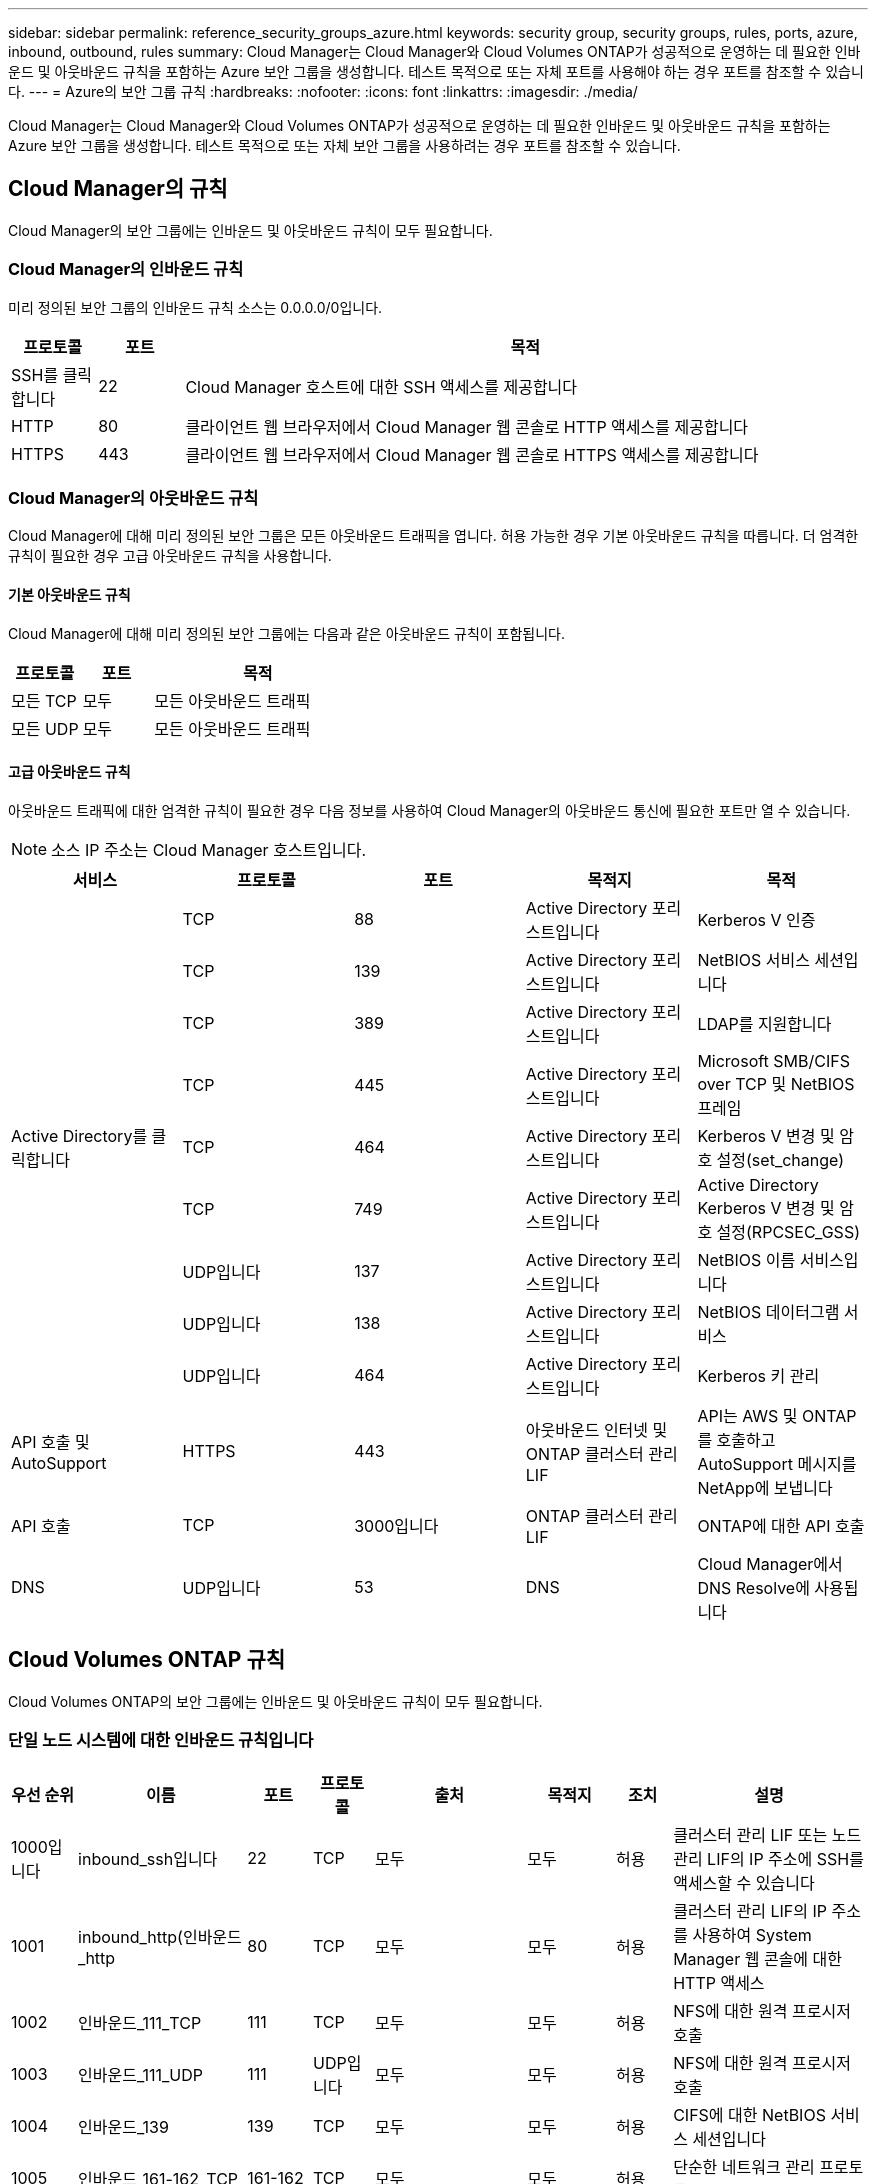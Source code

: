 ---
sidebar: sidebar 
permalink: reference_security_groups_azure.html 
keywords: security group, security groups, rules, ports, azure, inbound, outbound, rules 
summary: Cloud Manager는 Cloud Manager와 Cloud Volumes ONTAP가 성공적으로 운영하는 데 필요한 인바운드 및 아웃바운드 규칙을 포함하는 Azure 보안 그룹을 생성합니다. 테스트 목적으로 또는 자체 포트를 사용해야 하는 경우 포트를 참조할 수 있습니다. 
---
= Azure의 보안 그룹 규칙
:hardbreaks:
:nofooter: 
:icons: font
:linkattrs: 
:imagesdir: ./media/


[role="lead"]
Cloud Manager는 Cloud Manager와 Cloud Volumes ONTAP가 성공적으로 운영하는 데 필요한 인바운드 및 아웃바운드 규칙을 포함하는 Azure 보안 그룹을 생성합니다. 테스트 목적으로 또는 자체 보안 그룹을 사용하려는 경우 포트를 참조할 수 있습니다.



== Cloud Manager의 규칙

Cloud Manager의 보안 그룹에는 인바운드 및 아웃바운드 규칙이 모두 필요합니다.



=== Cloud Manager의 인바운드 규칙

미리 정의된 보안 그룹의 인바운드 규칙 소스는 0.0.0.0/0입니다.

[cols="10,10,80"]
|===
| 프로토콜 | 포트 | 목적 


| SSH를 클릭합니다 | 22 | Cloud Manager 호스트에 대한 SSH 액세스를 제공합니다 


| HTTP | 80 | 클라이언트 웹 브라우저에서 Cloud Manager 웹 콘솔로 HTTP 액세스를 제공합니다 


| HTTPS | 443 | 클라이언트 웹 브라우저에서 Cloud Manager 웹 콘솔로 HTTPS 액세스를 제공합니다 
|===


=== Cloud Manager의 아웃바운드 규칙

Cloud Manager에 대해 미리 정의된 보안 그룹은 모든 아웃바운드 트래픽을 엽니다. 허용 가능한 경우 기본 아웃바운드 규칙을 따릅니다. 더 엄격한 규칙이 필요한 경우 고급 아웃바운드 규칙을 사용합니다.



==== 기본 아웃바운드 규칙

Cloud Manager에 대해 미리 정의된 보안 그룹에는 다음과 같은 아웃바운드 규칙이 포함됩니다.

[cols="20,20,60"]
|===
| 프로토콜 | 포트 | 목적 


| 모든 TCP | 모두 | 모든 아웃바운드 트래픽 


| 모든 UDP | 모두 | 모든 아웃바운드 트래픽 
|===


==== 고급 아웃바운드 규칙

아웃바운드 트래픽에 대한 엄격한 규칙이 필요한 경우 다음 정보를 사용하여 Cloud Manager의 아웃바운드 통신에 필요한 포트만 열 수 있습니다.


NOTE: 소스 IP 주소는 Cloud Manager 호스트입니다.

[cols="5*"]
|===
| 서비스 | 프로토콜 | 포트 | 목적지 | 목적 


.9+| Active Directory를 클릭합니다 | TCP | 88 | Active Directory 포리스트입니다 | Kerberos V 인증 


| TCP | 139 | Active Directory 포리스트입니다 | NetBIOS 서비스 세션입니다 


| TCP | 389 | Active Directory 포리스트입니다 | LDAP를 지원합니다 


| TCP | 445 | Active Directory 포리스트입니다 | Microsoft SMB/CIFS over TCP 및 NetBIOS 프레임 


| TCP | 464 | Active Directory 포리스트입니다 | Kerberos V 변경 및 암호 설정(set_change) 


| TCP | 749 | Active Directory 포리스트입니다 | Active Directory Kerberos V 변경 및 암호 설정(RPCSEC_GSS) 


| UDP입니다 | 137 | Active Directory 포리스트입니다 | NetBIOS 이름 서비스입니다 


| UDP입니다 | 138 | Active Directory 포리스트입니다 | NetBIOS 데이터그램 서비스 


| UDP입니다 | 464 | Active Directory 포리스트입니다 | Kerberos 키 관리 


| API 호출 및 AutoSupport | HTTPS | 443 | 아웃바운드 인터넷 및 ONTAP 클러스터 관리 LIF | API는 AWS 및 ONTAP를 호출하고 AutoSupport 메시지를 NetApp에 보냅니다 


| API 호출 | TCP | 3000입니다 | ONTAP 클러스터 관리 LIF | ONTAP에 대한 API 호출 


| DNS | UDP입니다 | 53 | DNS | Cloud Manager에서 DNS Resolve에 사용됩니다 
|===


== Cloud Volumes ONTAP 규칙

Cloud Volumes ONTAP의 보안 그룹에는 인바운드 및 아웃바운드 규칙이 모두 필요합니다.



=== 단일 노드 시스템에 대한 인바운드 규칙입니다

[cols="8,13,8,8,13,13,8,27"]
|===
| 우선 순위 | 이름 | 포트 | 프로토콜 | 출처 | 목적지 | 조치 | 설명 


| 1000입니다 | inbound_ssh입니다 | 22 | TCP | 모두 | 모두 | 허용 | 클러스터 관리 LIF 또는 노드 관리 LIF의 IP 주소에 SSH를 액세스할 수 있습니다 


| 1001 | inbound_http(인바운드_http | 80 | TCP | 모두 | 모두 | 허용 | 클러스터 관리 LIF의 IP 주소를 사용하여 System Manager 웹 콘솔에 대한 HTTP 액세스 


| 1002 | 인바운드_111_TCP | 111 | TCP | 모두 | 모두 | 허용 | NFS에 대한 원격 프로시저 호출 


| 1003 | 인바운드_111_UDP | 111 | UDP입니다 | 모두 | 모두 | 허용 | NFS에 대한 원격 프로시저 호출 


| 1004 | 인바운드_139 | 139 | TCP | 모두 | 모두 | 허용 | CIFS에 대한 NetBIOS 서비스 세션입니다 


| 1005 | 인바운드_161-162_TCP | 161-162 | TCP | 모두 | 모두 | 허용 | 단순한 네트워크 관리 프로토콜 


| 1006)을 참조하십시오 | 인바운드_161-162_UDP | 161-162 | UDP입니다 | 모두 | 모두 | 허용 | 단순한 네트워크 관리 프로토콜 


| 1007 | inbound_443 | 443 | TCP | 모두 | 모두 | 허용 | 클러스터 관리 LIF의 IP 주소를 사용하여 System Manager 웹 콘솔에 대한 HTTPS 액세스 


| 1008 | IN인바운드_445 | 445 | TCP | 모두 | 모두 | 허용 | Microsoft SMB/CIFS over TCP 및 NetBIOS 프레임 


| 1009 | 인바운드_635_TCP | 635 | TCP | 모두 | 모두 | 허용 | NFS 마운트 


| 1010 | 인바운드_635_UDP | 635 | TCP | 모두 | 모두 | 허용 | NFS 마운트 


| 1011 | 인바운드_749 | 749 | TCP | 모두 | 모두 | 허용 | Kerberos 


| 1012 | 인바운드_2049_TCP | 2049 | TCP | 모두 | 모두 | 허용 | NFS 서버 데몬 


| 1013 | 인바운드_2049_UDP | 2049 | UDP입니다 | 모두 | 모두 | 허용 | NFS 서버 데몬 


| 1014 | 인바운드_3260 | 3260 | TCP | 모두 | 모두 | 허용 | iSCSI 데이터 LIF를 통한 iSCSI 액세스 


| 1015 | 인바운드_4045-4046_TCP | 4045-4046 | TCP | 모두 | 모두 | 허용 | NFS 잠금 데몬 및 네트워크 상태 모니터 


| 1016 | 인바운드_4045-4046_UDP | 4045-4046 | UDP입니다 | 모두 | 모두 | 허용 | NFS 잠금 데몬 및 네트워크 상태 모니터 


| 1017 | 인바운드 _ 10000 | 10000입니다 | TCP | 모두 | 모두 | 허용 | NDMP를 사용한 백업 


| 1018 | IN인바운드_11104-11105 | 11104-11105 | TCP | 모두 | 모두 | 허용 | SnapMirror 데이터 전송 


| 3000입니다 | inbound_deny_all_tcp입니다 | 모두 | TCP | 모두 | 모두 | 거부 | 다른 모든 TCP 인바운드 트래픽을 차단합니다 


| 3001 | inbound_deny_all_udp입니다 | 모두 | UDP입니다 | 모두 | 모두 | 거부 | 다른 모든 UDP 인바운드 트래픽을 차단합니다 


| 65000 | AllowVnetInBound 를 참조하십시오 | 모두 | 모두 | 가상네트워크 | 가상네트워크 | 허용 | VNET 내에서 들어오는 인바운드 트래픽입니다 


| 65001)을 참조하십시오 | AllowAzureLoad BalancerInBound 를 참조하십시오 | 모두 | 모두 | AzureLoadBalancer | 모두 | 허용 | Azure 표준 로드 밸런서의 데이터 트래픽 


| 6,5005 | DenyAllInBound를 참조하십시오 | 모두 | 모두 | 모두 | 모두 | 거부 | 다른 모든 인바운드 트래픽을 차단합니다 
|===


=== HA 시스템에 대한 인바운드 규칙


NOTE: 인바운드 데이터 트래픽이 Azure 표준 로드 밸런서를 통과하기 때문에 HA 시스템은 단일 노드 시스템보다 인바운드 규칙이 적습니다. 따라서 "AllowAzureLoadBalancerInBound" 규칙에 나와 있는 것처럼 로드 밸런서의 트래픽이 열려 있어야 합니다.

[cols="8,13,8,8,13,13,8,27"]
|===
| 우선 순위 | 이름 | 포트 | 프로토콜 | 출처 | 목적지 | 조치 | 설명 


| 100 | inbound_443 | 443 | 모두 | 모두 | 모두 | 허용 | 클러스터 관리 LIF의 IP 주소를 사용하여 System Manager 웹 콘솔에 대한 HTTPS 액세스 


| 101 | 인바운드_111_TCP | 111 | 모두 | 모두 | 모두 | 허용 | NFS에 대한 원격 프로시저 호출 


| 102 | 인바운드_2049_TCP | 2049 | 모두 | 모두 | 모두 | 허용 | NFS 서버 데몬 


| 111 | inbound_ssh입니다 | 22 | 모두 | 모두 | 모두 | 허용 | 클러스터 관리 LIF 또는 노드 관리 LIF의 IP 주소에 SSH를 액세스할 수 있습니다 


| 121 | 인바운드_53 | 53 | 모두 | 모두 | 모두 | 허용 | DNS 및 CIFS를 지원합니다 


| 65000 | AllowVnetInBound 를 참조하십시오 | 모두 | 모두 | 가상네트워크 | 가상네트워크 | 허용 | VNET 내에서 들어오는 인바운드 트래픽입니다 


| 65001)을 참조하십시오 | AllowAzureLoad BalancerInBound 를 참조하십시오 | 모두 | 모두 | AzureLoadBalancer | 모두 | 허용 | Azure 표준 로드 밸런서의 데이터 트래픽 


| 6,5005 | DenyAllInBound를 참조하십시오 | 모두 | 모두 | 모두 | 모두 | 거부 | 다른 모든 인바운드 트래픽을 차단합니다 
|===


=== Cloud Volumes ONTAP의 아웃바운드 규칙

Cloud Volumes ONTAP에 대해 미리 정의된 보안 그룹은 모든 아웃바운드 트래픽을 엽니다. 허용 가능한 경우 기본 아웃바운드 규칙을 따릅니다. 더 엄격한 규칙이 필요한 경우 고급 아웃바운드 규칙을 사용합니다.



==== 기본 아웃바운드 규칙

Cloud Volumes ONTAP에 대해 미리 정의된 보안 그룹에는 다음과 같은 아웃바운드 규칙이 포함됩니다.

[cols="20,20,60"]
|===
| 프로토콜 | 포트 | 목적 


| 모든 TCP | 모두 | 모든 아웃바운드 트래픽 


| 모든 UDP | 모두 | 모든 아웃바운드 트래픽 
|===


==== 고급 아웃바운드 규칙

아웃바운드 트래픽에 대해 엄격한 규칙이 필요한 경우 다음 정보를 사용하여 Cloud Volumes ONTAP의 아웃바운드 통신에 필요한 포트만 열 수 있습니다.


NOTE: 소스는 Cloud Volumes ONTAP 시스템의 인터페이스(IP 주소)입니다.

[cols="10,10,10,20,20,40"]
|===
| 서비스 | 프로토콜 | 포트 | 출처 | 목적지 | 목적 


.18+| Active Directory를 클릭합니다 | TCP | 88 | 노드 관리 LIF | Active Directory 포리스트입니다 | Kerberos V 인증 


| UDP입니다 | 137 | 노드 관리 LIF | Active Directory 포리스트입니다 | NetBIOS 이름 서비스입니다 


| UDP입니다 | 138 | 노드 관리 LIF | Active Directory 포리스트입니다 | NetBIOS 데이터그램 서비스 


| TCP | 139 | 노드 관리 LIF | Active Directory 포리스트입니다 | NetBIOS 서비스 세션입니다 


| TCP | 389 | 노드 관리 LIF | Active Directory 포리스트입니다 | LDAP를 지원합니다 


| TCP | 445 | 노드 관리 LIF | Active Directory 포리스트입니다 | Microsoft SMB/CIFS over TCP 및 NetBIOS 프레임 


| TCP | 464 | 노드 관리 LIF | Active Directory 포리스트입니다 | Kerberos V 변경 및 암호 설정(set_change) 


| UDP입니다 | 464 | 노드 관리 LIF | Active Directory 포리스트입니다 | Kerberos 키 관리 


| TCP | 749 | 노드 관리 LIF | Active Directory 포리스트입니다 | Kerberos V 변경 및 암호 설정(RPCSEC_GSS) 


| TCP | 88 | 데이터 LIF(NFS, CIFS) | Active Directory 포리스트입니다 | Kerberos V 인증 


| UDP입니다 | 137 | 데이터 LIF(NFS, CIFS) | Active Directory 포리스트입니다 | NetBIOS 이름 서비스입니다 


| UDP입니다 | 138 | 데이터 LIF(NFS, CIFS) | Active Directory 포리스트입니다 | NetBIOS 데이터그램 서비스 


| TCP | 139 | 데이터 LIF(NFS, CIFS) | Active Directory 포리스트입니다 | NetBIOS 서비스 세션입니다 


| TCP | 389 | 데이터 LIF(NFS, CIFS) | Active Directory 포리스트입니다 | LDAP를 지원합니다 


| TCP | 445 | 데이터 LIF(NFS, CIFS) | Active Directory 포리스트입니다 | Microsoft SMB/CIFS over TCP 및 NetBIOS 프레임 


| TCP | 464 | 데이터 LIF(NFS, CIFS) | Active Directory 포리스트입니다 | Kerberos V 변경 및 암호 설정(set_change) 


| UDP입니다 | 464 | 데이터 LIF(NFS, CIFS) | Active Directory 포리스트입니다 | Kerberos 키 관리 


| TCP | 749 | 데이터 LIF(NFS, CIFS) | Active Directory 포리스트입니다 | Kerberos V 변경 및 암호 설정(RPCSEC_GSS) 


| DHCP를 선택합니다 | UDP입니다 | 68 | 노드 관리 LIF | DHCP를 선택합니다 | 처음으로 설정하는 DHCP 클라이언트 


| DHCPS | UDP입니다 | 67 | 노드 관리 LIF | DHCP를 선택합니다 | DHCP 서버 


| DNS | UDP입니다 | 53 | 노드 관리 LIF 및 데이터 LIF(NFS, CIFS) | DNS | DNS 


| NDMP | TCP | 18600–18699 | 노드 관리 LIF | 대상 서버 | NDMP 복제 


| SMTP | TCP | 25 | 노드 관리 LIF | 메일 서버 | AutoSupport에 사용할 수 있는 SMTP 경고 


.4+| SNMP를 선택합니다 | TCP | 161 | 노드 관리 LIF | 서버 모니터링 | SNMP 트랩으로 모니터링 


| UDP입니다 | 161 | 노드 관리 LIF | 서버 모니터링 | SNMP 트랩으로 모니터링 


| TCP | 162 | 노드 관리 LIF | 서버 모니터링 | SNMP 트랩으로 모니터링 


| UDP입니다 | 162 | 노드 관리 LIF | 서버 모니터링 | SNMP 트랩으로 모니터링 


.2+| SnapMirror를 참조하십시오 | TCP | 11104 | 인터클러스터 LIF | ONTAP 인터클러스터 LIF | SnapMirror에 대한 인터클러스터 통신 세션의 관리 


| TCP | 11105 | 인터클러스터 LIF | ONTAP 인터클러스터 LIF | SnapMirror 데이터 전송 


| Syslog를 클릭합니다 | UDP입니다 | 514 | 노드 관리 LIF | Syslog 서버 | Syslog 메시지를 전달합니다 
|===